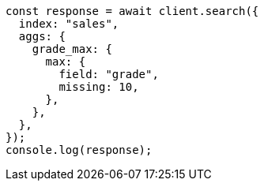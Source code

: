 // This file is autogenerated, DO NOT EDIT
// Use `node scripts/generate-docs-examples.js` to generate the docs examples

[source, js]
----
const response = await client.search({
  index: "sales",
  aggs: {
    grade_max: {
      max: {
        field: "grade",
        missing: 10,
      },
    },
  },
});
console.log(response);
----
